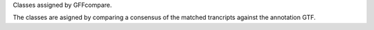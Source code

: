 Classes assigned by GFFcompare.

The classes are asigned by comparing a consensus of the matched trancripts against the annotation GTF.